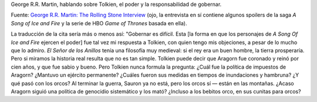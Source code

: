 .. title: George R.R. Martin y el poder
.. slug: george-r-r-martin-y-el-poder
.. date: 2014-04-24 10:29:25 UTC-03:00
.. tags: a song of ice and fire,george r.r. martin,Libros,Cita,tolkien
.. category: 
.. link: 
.. description: 
.. type: text
.. author: cHagHi
.. from_wp: True

    Ruling is hard. This was maybe my answer to Tolkien, whom, as much
    as I admire him, I do quibble with. *Lord of the Rings* had a very
    medieval philosophy: that if the king was a good man, the land would
    prosper. We look at real history and it's not that simple. Tolkien
    can say that Aragorn became king and reigned for a hundred years,
    and he was wise and good. But Tolkien doesn't ask the question: What
    was Aragorn's tax policy? Did he maintain a standing army? What did
    he do in times of flood and famine? And what about all these orcs?
    By the end of the war, Sauron is gone but all of the orcs aren't
    gone – they're in the mountains. Did Aragorn pursue a policy of
    systematic genocide and kill them? Even the little baby orcs, in
    their little orc cradles?

George R.R. Martin, hablando sobre Tolkien, el poder y la
responsabilidad de gobernar.

Fuente: `George R.R. Martin: The Rolling Stone Interview`_ (ojo, la
entrevista en sí contiene algunos spoilers de la saga *A Song of Ice and
Fire* y la serie de HBO *Game of Thrones* basada en ella).

La traducción de la cita sería más o menos así: "Gobernar es difícil.
Esta [la forma en que los personajes de *A Song Of Ice and Fire* ejercen
el poder] fue tal vez mi respuesta a Tolkien, con quien tengo mis
objeciones, a pesar de lo mucho que lo admiro. *El Señor de los Anillos*
tenía una filosofía muy medieval: si el rey era un buen hombre, la
tierra prosperaría. Pero si miramos la historia real resulta que no es
tan simple. Tolkien puede decir que Aragorn fue coronado y reinó por
cien años, y que fue sabio y bueno. Pero Tolkien nunca formula la
pregunta: ¿Cuál fue la política de impuestos de Aragorn? ¿Mantuvo un
ejército permanente? ¿Cuáles fueron sus medidas en tiempos de
inundaciones y hambruna? ¿Y qué pasó con los orcos? Al terminar la
guerra, Sauron ya no está, pero los orcos sí — están en las montañas.
¿Acaso Aragorn siguió una política de genocidio sistemático y los mató?
¿Incluso a los bebitos orco, en sus cunitas para orcos?

.. _`George R.R. Martin: The Rolling Stone Interview`: http://www.rollingstone.com/movies/news/george-r-r-martin-the-rolling-stone-interview-20140423
